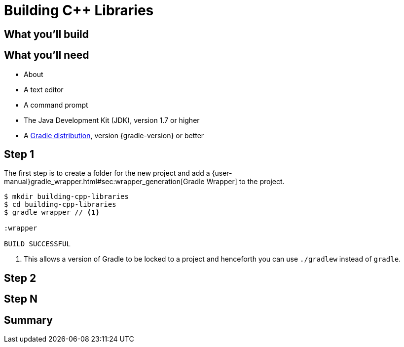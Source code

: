 = Building C++ Libraries


== What you'll build


== What you'll need

* About +++<span class="time-to-complete-text"></span>+++
* A text editor
* A command prompt
* The Java Development Kit (JDK), version 1.7 or higher
* A https://gradle.org/install[Gradle distribution], version {gradle-version} or better

== Step 1

The first step is to create a folder for the new project and add a {user-manual}gradle_wrapper.html#sec:wrapper_generation[Gradle Wrapper] to the project.

[listing]
----
$ mkdir building-cpp-libraries
$ cd building-cpp-libraries
$ gradle wrapper // <1>

:wrapper

BUILD SUCCESSFUL
----
<1> This allows a version of Gradle to be locked to a project and henceforth you can use `./gradlew` instead of `gradle`.


== Step 2


== Step N


== Summary
